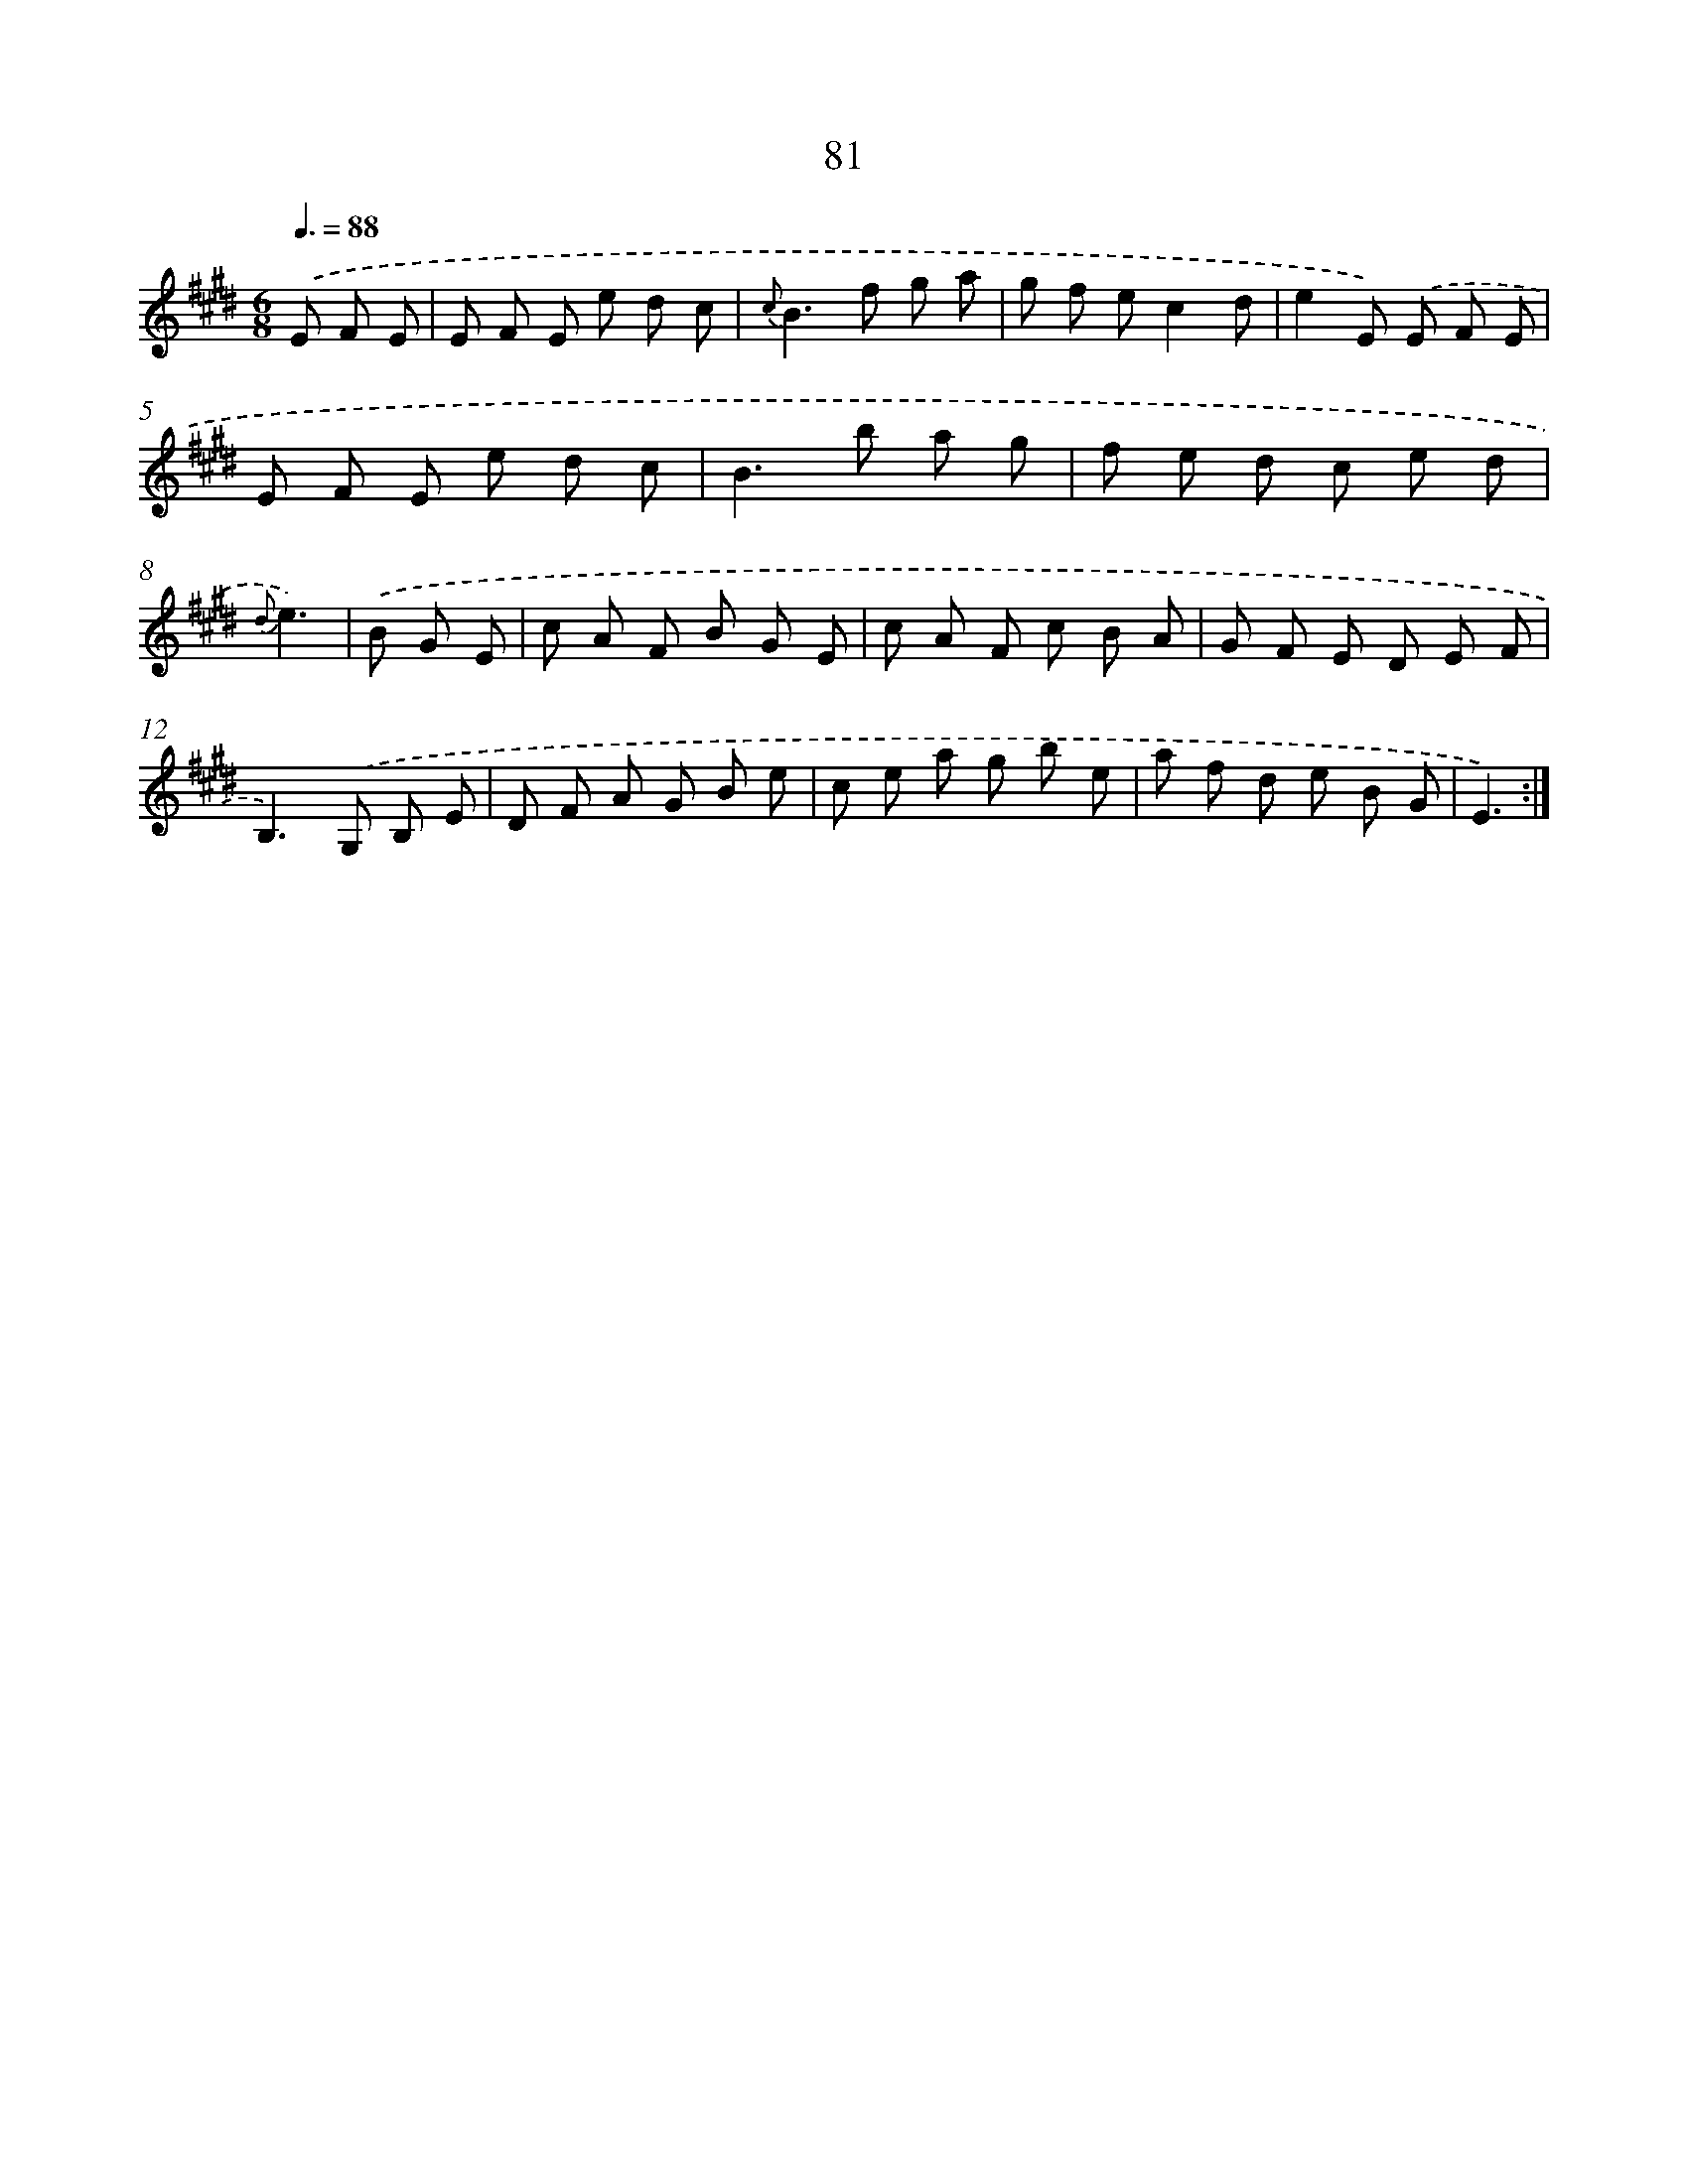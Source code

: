 X: 17587
T: 81
%%abc-version 2.0
%%abcx-abcm2ps-target-version 5.9.1 (29 Sep 2008)
%%abc-creator hum2abc beta
%%abcx-conversion-date 2018/11/01 14:38:14
%%humdrum-veritas 2357503054
%%humdrum-veritas-data 1639459162
%%continueall 1
%%barnumbers 0
L: 1/8
M: 6/8
Q: 3/8=88
K: E clef=treble
.('E F E [I:setbarnb 1]|
E F E e d c |
{c}B2>f2 g a |
g f ec2d |
e2E) .('E F E |
E F E e d c |
B2>b2 a g |
f e d c e d |
{d}e3) |
.('B G E [I:setbarnb 9]|
c A F B G E |
c A F c B A |
G F E D E F |
B,2>).('G,2 B, E |
D F A G B e |
c e a g b e |
a f d e B G |
E3) :|]
